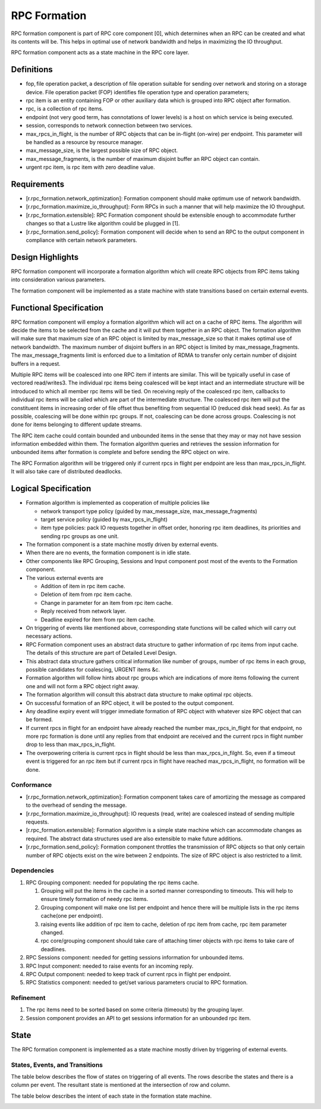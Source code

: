 ==============
RPC Formation
==============

RPC formation component is part of RPC core component [0], which determines when an RPC can be created and what its contents will be. This helps in optimal use of network bandwidth and helps in maximizing the IO throughput.

RPC formation component acts as a state machine in the RPC core layer.

***************
Definitions
*************** 

- fop, file operation packet, a description of file operation suitable for sending over network and storing on a storage device. File operation packet (FOP) identifies file operation type and operation parameters; 

- rpc item is an entity containing FOP or other auxiliary data which is grouped into RPC object after formation. 

- rpc, is a collection of rpc items. 

- endpoint (not very good term, has connotations of lower levels) is a host on which service is being executed. 

- session, corresponds to network connection between two services. 

- max_rpcs_in_flight, is the number of RPC objects that can be in-flight (on-wire) per endpoint. This parameter will be handled as a resource by resource manager.  

- max_message_size, is the largest possible size of RPC object. 

- max_message_fragments, is the number of maximum disjoint buffer an RPC object can contain. 

- urgent rpc item, is rpc item with zero deadline value.

***************
Requirements
***************

- [r.rpc_formation.network_optimization]: Formation component should make optimum use of network bandwidth. 

- [r.rpc_formation.maximize_io_throughput]: Form RPCs in such a manner that will help maximize the IO throughput. 

- [r.rpc_formation.extensible]: RPC Formation component should be extensible enough to accommodate further changes so that a Lustre like algorithm could be plugged in [1]. 

- [r.rpc_formation.send_policy]: Formation component will decide when to send an RPC to the output component in compliance with certain network parameters.

******************
Design Highlights
******************

RPC formation component will incorporate a formation algorithm which will create RPC objects from RPC items taking into consideration various parameters. 

The formation component will be implemented as a state machine with state transitions based on certain external events.

*************************
Functional Specification
*************************

RPC formation component will employ a formation algorithm which will act on a cache of RPC items. The algorithm will decide the items to be selected from the cache and it will put them together in an RPC object. The formation algorithm will make sure that maximum size of an RPC object is limited by max_message_size so that it makes optimal use of network bandwidth. The maximum number of disjoint buffers in an RPC object is limited by max_message_fragments. The max_message_fragments limit is enforced due to a limitation of RDMA to transfer only certain number of disjoint buffers in a request.

Multiple RPC items will be coalesced into one RPC item if intents are similar. This will be typically useful in case of vectored read/writes3. The individual rpc items being coalesced will be kept intact and an intermediate structure will be introduced to which all member rpc items will be tied. On receiving reply of the coalesced rpc item, callbacks to individual rpc items will be called which are part of the intermediate structure. The coalesced rpc item will put the constituent items in increasing order of file offset thus benefiting from sequential IO (reduced disk head seek). As far as possible, coalescing will be done within rpc groups. If not, coalescing can be done across groups. Coalescing is not done for items belonging to different update streams.

The RPC item cache could contain bounded and unbounded items in the sense that they may or may not have session information embedded within them. The formation algorithm queries and retrieves the session information for unbounded items after formation is complete and before sending the RPC object on wire.

The RPC Formation algorithm will be triggered only if current rpcs in flight per endpoint are less than max_rpcs_in_flight. It will also take care of distributed deadlocks.

**********************
Logical Specification
**********************

- Formation algorithm is implemented as cooperation of multiple policies like 

  - network transport type policy (guided by max_message_size, max_message_fragments) 

  - target service policy (guided by max_rpcs_in_flight) 

  - item type policies: pack IO requests together in offset order, honoring rpc item deadlines, its priorities and sending rpc groups as one unit.  

- The formation component is a state machine mostly driven by external events. 

- When there are no events, the formation component is in idle state. 

- Other components like RPC Grouping, Sessions and Input component post most of the events to the Formation component. 

- The various external events are  

  - Addition of item in rpc item cache. 

  - Deletion of item from rpc item cache. 

  - Change in parameter for an item from rpc item cache. 

  - Reply received from network layer. 

  - Deadline expired for item from rpc item cache. 

- On triggering of events like mentioned above, corresponding state functions will be called which will carry out necessary actions. 

- RPC Formation component uses an abstract data structure to gather information of rpc items from input cache. The details of this structure are part of Detailed Level Design. 

- This abstract data structure gathers critical information like number of groups, number of rpc items in each group, possible candidates for coalescing, URGENT items &c. 

- Formation algorithm will follow hints about rpc groups which are indications of more items following the current one and will not form a RPC object right away. 

- The formation algorithm will consult this abstract data structure to make optimal rpc objects. 

- On successful formation of an RPC object, it will be posted to the output component. 

- Any deadline expiry event will trigger immediate formation of RPC object with whatever size RPC object that can be formed. 

- If current rpcs in flight for an endpoint have already reached the number max_rpcs_in_flight for that endpoint, no more rpc formation is done until any replies from that endpoint are received and the current rpcs in flight number drop to less than max_rpcs_in_flight. 

- The overpowering criteria is current rpcs in flight should be less than max_rpcs_in_filght. So, even if a timeout event is triggered for an rpc item but if current rpcs in flight have reached max_rpcs_in_flight, no formation will be done.

Conformance
===============

- [r.rpc_formation.network_optimization]: Formation component takes care of amortizing the message as compared to the overhead of sending the message.  

- [r.rpc_formation.maximize_io_throughput]: IO requests (read, write) are coalesced instead of sending multiple requests.  

- [r.rpc_formation.extensible]: Formation algorithm is a simple state machine which can accommodate changes as required. The abstract data structures used are also extensible to make future additions. 

- [r.rpc_formation.send_policy]: Formation component throttles the transmission of RPC objects so that only certain number of RPC objects exist on the wire between 2 endpoints. The size of RPC object is also restricted to a limit.

Dependencies
=============== 

#. RPC Grouping component: needed for populating the rpc items cache. 

   #. Grouping will put the items in the cache in a sorted manner corresponding to timeouts. This will help to ensure timely formation of needy rpc items.  

   #. Grouping component will make one list per endpoint and hence there will be multiple lists in the rpc items cache(one per endpoint). 

   #. raising events like addition of rpc item to cache, deletion of rpc item from cache, rpc item parameter changed. 

   #. rpc core/grouping component should take care of attaching timer objects with rpc items to take care of deadlines. 

#. RPC Sessions component: needed for getting sessions information for unbounded items. 

#. RPC Input component: needed to raise events for an incoming reply. 

#. RPC Output component: needed to keep track of current rpcs in flight per endpoint. 

#. RPC Statistics component: needed to get/set various parameters crucial to RPC formation.

Refinement
=============== 

#. The rpc items need to be sorted based on some criteria (timeouts) by the grouping layer.

#. Session component provides an API to get sessions information for an unbounded rpc item.

***************
State
*************** 

The RPC formation component is implemented as a state machine mostly driven by triggering of external events.

States, Events, and Transitions
===============================

The table below describes the flow of states on triggering of all events. The rows describe the states and there is a column per event. The resultant state is mentioned at the intersection of row and column. 

.. image:: Images/States.PNG
 
 
The table below describes the intent of each state in the formation state machine.

.. image:: Images/Purpose.PNG

